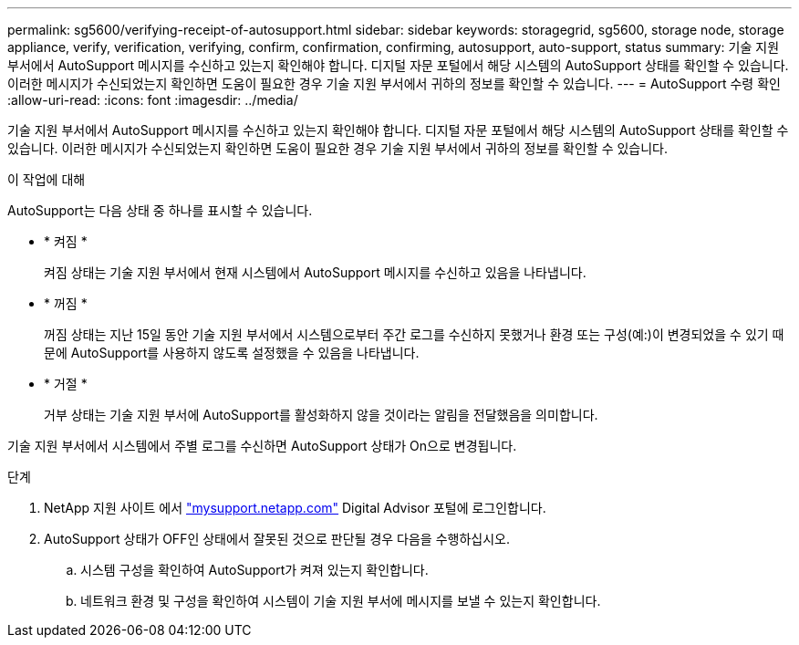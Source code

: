 ---
permalink: sg5600/verifying-receipt-of-autosupport.html 
sidebar: sidebar 
keywords: storagegrid, sg5600, storage node, storage appliance, verify, verification, verifying, confirm, confirmation, confirming, autosupport, auto-support, status 
summary: 기술 지원 부서에서 AutoSupport 메시지를 수신하고 있는지 확인해야 합니다. 디지털 자문 포털에서 해당 시스템의 AutoSupport 상태를 확인할 수 있습니다. 이러한 메시지가 수신되었는지 확인하면 도움이 필요한 경우 기술 지원 부서에서 귀하의 정보를 확인할 수 있습니다. 
---
= AutoSupport 수령 확인
:allow-uri-read: 
:icons: font
:imagesdir: ../media/


[role="lead"]
기술 지원 부서에서 AutoSupport 메시지를 수신하고 있는지 확인해야 합니다. 디지털 자문 포털에서 해당 시스템의 AutoSupport 상태를 확인할 수 있습니다. 이러한 메시지가 수신되었는지 확인하면 도움이 필요한 경우 기술 지원 부서에서 귀하의 정보를 확인할 수 있습니다.

.이 작업에 대해
AutoSupport는 다음 상태 중 하나를 표시할 수 있습니다.

* * 켜짐 *
+
켜짐 상태는 기술 지원 부서에서 현재 시스템에서 AutoSupport 메시지를 수신하고 있음을 나타냅니다.

* * 꺼짐 *
+
꺼짐 상태는 지난 15일 동안 기술 지원 부서에서 시스템으로부터 주간 로그를 수신하지 못했거나 환경 또는 구성(예:)이 변경되었을 수 있기 때문에 AutoSupport를 사용하지 않도록 설정했을 수 있음을 나타냅니다.

* * 거절 *
+
거부 상태는 기술 지원 부서에 AutoSupport를 활성화하지 않을 것이라는 알림을 전달했음을 의미합니다.



기술 지원 부서에서 시스템에서 주별 로그를 수신하면 AutoSupport 상태가 On으로 변경됩니다.

.단계
. NetApp 지원 사이트 에서 http://mysupport.netapp.com/["mysupport.netapp.com"^] Digital Advisor 포털에 로그인합니다.
. AutoSupport 상태가 OFF인 상태에서 잘못된 것으로 판단될 경우 다음을 수행하십시오.
+
.. 시스템 구성을 확인하여 AutoSupport가 켜져 있는지 확인합니다.
.. 네트워크 환경 및 구성을 확인하여 시스템이 기술 지원 부서에 메시지를 보낼 수 있는지 확인합니다.



